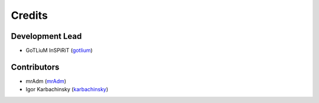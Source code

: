 =======
Credits
=======

Development Lead
----------------

* GoTLiuM InSPiRiT (`gotlium <https://github.com/gotlium>`_)

Contributors
------------

* mrAdm (`mrAdm <https://github.com/mrAdm>`_)
* Igor Karbachinsky (`karbachinsky <https://github.com/karbachinsky>`_)
